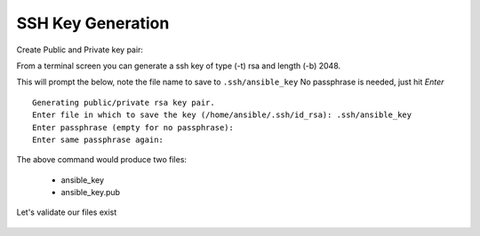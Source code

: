 SSH Key Generation
===================


Create Public and Private key pair::


From a terminal screen you can generate a ssh key of type (-t) rsa and length (-b) 2048.

.. code-block:: bash
   :caption: Create SSH Key
   
   ssh-keygen -t rsa -b 2048

This will prompt the below, note the file name to save to ``.ssh/ansible_key`` No passphrase is needed, just hit *Enter*

::

    Generating public/private rsa key pair.
    Enter file in which to save the key (/home/ansible/.ssh/id_rsa): .ssh/ansible_key
    Enter passphrase (empty for no passphrase): 
    Enter same passphrase again: 


.. figure:: imgs/ssh_key_gen.png
   :scale: 70%
   :align: center

.. centered:: Fig 1


The above command would produce two files:

 - ansible_key
 - ansible_key.pub

Let's validate our files exist

.. code-block:: bash
   :caption: List files

   ls -la .ssh/


.. figure:: imgs/validate_key.png
   :scale: 40%
   :align: center

.. centered:: Fig 2
